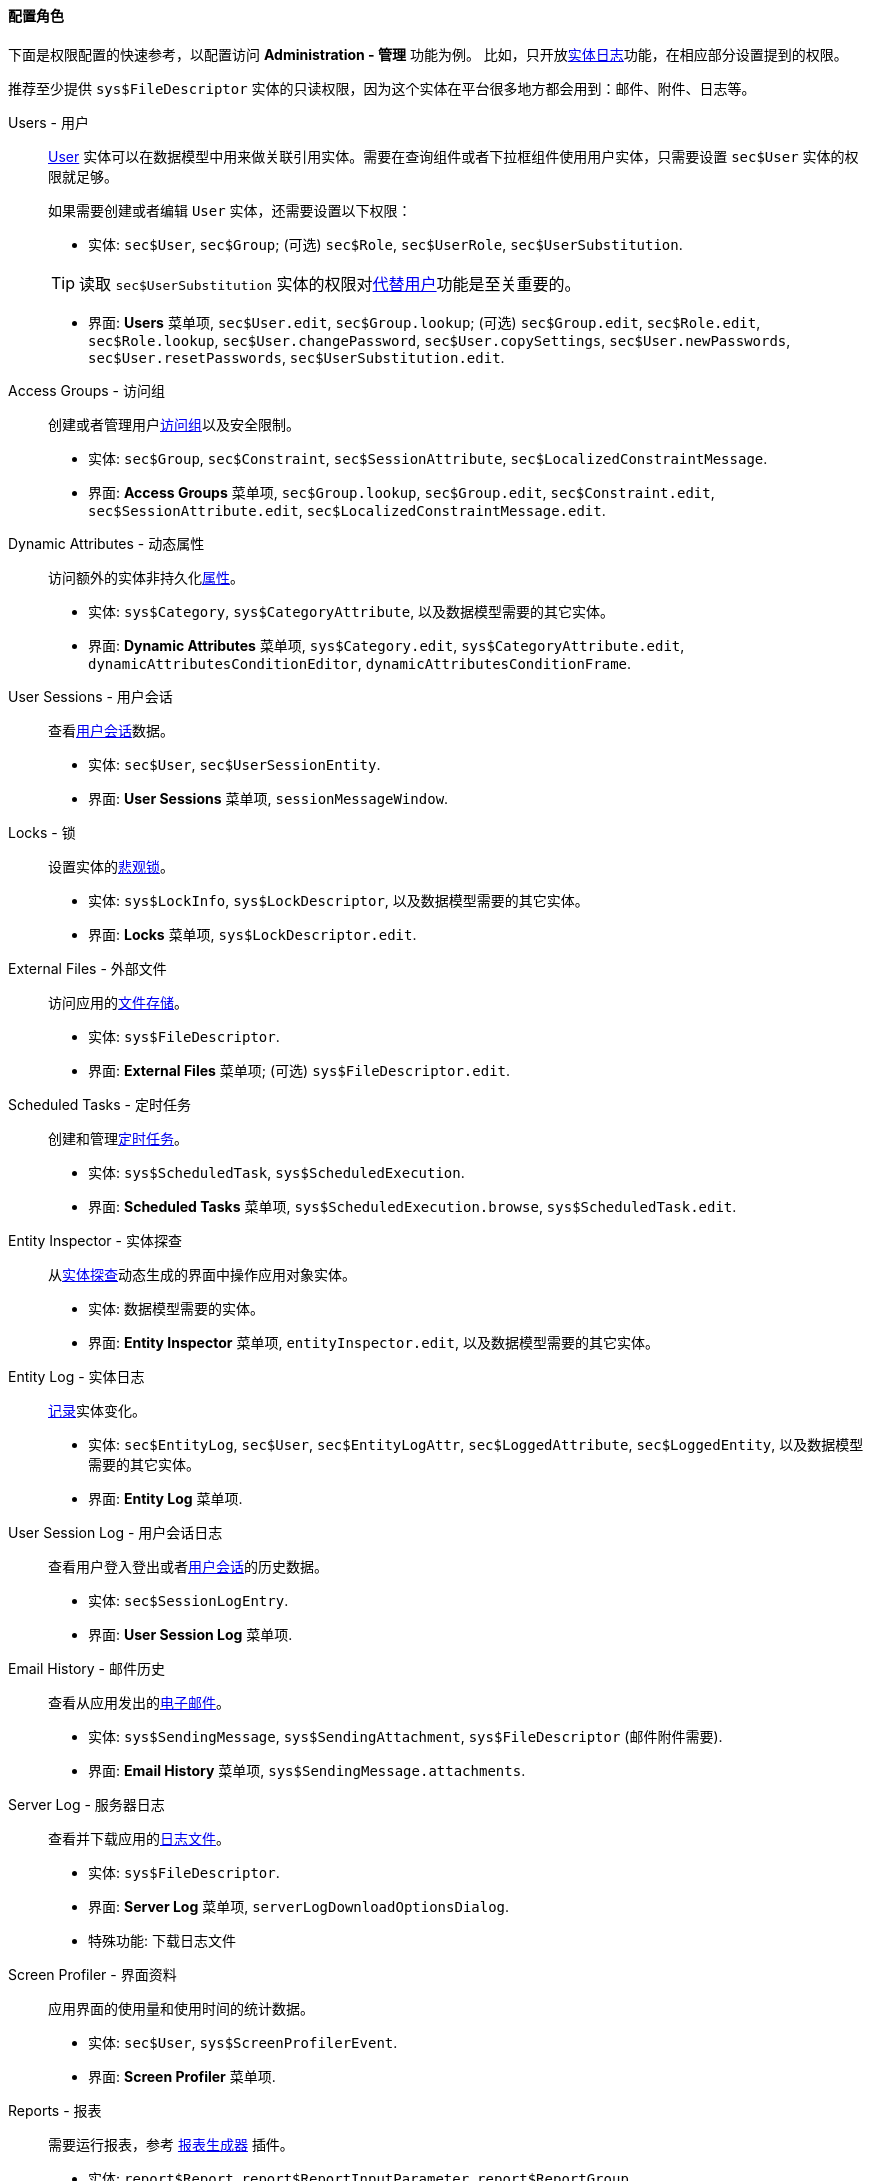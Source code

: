 :sourcesdir: ../../../../source

[[roles_example]]
==== 配置角色

下面是权限配置的快速参考，以配置访问 *Administration - 管理* 功能为例。
比如，只开放<<entity_log,实体日志>>功能，在相应部分设置提到的权限。

推荐至少提供 `sys$FileDescriptor` 实体的只读权限，因为这个实体在平台很多地方都会用到：邮件、附件、日志等。

Users - 用户::
+
--
<<users,User>> 实体可以在数据模型中用来做关联引用实体。需要在查询组件或者下拉框组件使用用户实体，只需要设置 `sec$User` 实体的权限就足够。

如果需要创建或者编辑 `User` 实体，还需要设置以下权限：

* 实体: `sec$User`, `sec$Group`; (可选) `sec$Role`, `sec$UserRole`, `sec$UserSubstitution`.

[TIP]
====
读取 `sec$UserSubstitution` 实体的权限对<<user_substitution,代替用户>>功能是至关重要的。
====

* 界面: *Users* 菜单项, `sec$User.edit`, `sec$Group.lookup`; (可选) `sec$Group.edit`, `sec$Role.edit`, `sec$Role.lookup`, `sec$User.changePassword`, `sec$User.copySettings`, `sec$User.newPasswords`, `sec$User.resetPasswords`, `sec$UserSubstitution.edit`.
--

Access Groups - 访问组::
+
--
创建或者管理用户<<groups,访问组>>以及安全限制。

* 实体: `sec$Group`, `sec$Constraint`, `sec$SessionAttribute`, `sec$LocalizedConstraintMessage`.

* 界面: *Access Groups* 菜单项, `sec$Group.lookup`, `sec$Group.edit`, `sec$Constraint.edit`, `sec$SessionAttribute.edit`, `sec$LocalizedConstraintMessage.edit`.
--

Dynamic Attributes - 动态属性::
+
--
访问额外的实体非持久化<<dynamic_attributes,属性>>。

* 实体: `sys$Category`, `sys$CategoryAttribute`, 以及数据模型需要的其它实体。

* 界面: *Dynamic Attributes* 菜单项, `sys$Category.edit`, `sys$CategoryAttribute.edit`, `dynamicAttributesConditionEditor`, `dynamicAttributesConditionFrame`.
--

User Sessions - 用户会话::
+
--
查看<<userSession,用户会话>>数据。

* 实体: `sec$User`, `sec$UserSessionEntity`.

* 界面: *User Sessions* 菜单项, `sessionMessageWindow`.
--

Locks - 锁::
+
--
设置实体的<<pessimistic_locking,悲观锁>>。

* 实体: `sys$LockInfo`, `sys$LockDescriptor`, 以及数据模型需要的其它实体。

* 界面: *Locks* 菜单项, `sys$LockDescriptor.edit`.
--

External Files - 外部文件::
+
--
访问应用的<<file_storage,文件存储>>。

* 实体: `sys$FileDescriptor`.

* 界面: *External Files* 菜单项; (可选) `sys$FileDescriptor.edit`.
--

Scheduled Tasks - 定时任务::
+
--
创建和管理<<scheduled_tasks,定时任务>>。

* 实体: `sys$ScheduledTask`, `sys$ScheduledExecution`.

* 界面: *Scheduled Tasks* 菜单项, `sys$ScheduledExecution.browse`, `sys$ScheduledTask.edit`.
--

Entity Inspector - 实体探查::
+
--
从<<entity_inspector,实体探查>>动态生成的界面中操作应用对象实体。

* 实体: 数据模型需要的实体。

* 界面: *Entity Inspector* 菜单项, `entityInspector.edit`, 以及数据模型需要的其它实体。
--

Entity Log - 实体日志::
+
--
<<entity_log,记录>>实体变化。

* 实体: `sec$EntityLog`, `sec$User`, `sec$EntityLogAttr`, `sec$LoggedAttribute`, `sec$LoggedEntity`, 以及数据模型需要的其它实体。

* 界面: *Entity Log* 菜单项.
--

User Session Log - 用户会话日志::
+
--
查看用户登入登出或者<<userSession_log,用户会话>>的历史数据。

* 实体: `sec$SessionLogEntry`.

* 界面: *User Session Log* 菜单项.
--

Email History - 邮件历史::
+
--
查看从应用发出的<<email_sending,电子邮件>>。

* 实体: `sys$SendingMessage`, `sys$SendingAttachment`, `sys$FileDescriptor` (邮件附件需要).

* 界面: *Email History* 菜单项, `sys$SendingMessage.attachments`.
--

Server Log - 服务器日志::
+
--
查看并下载应用的<<logging,日志文件>>。

* 实体: `sys$FileDescriptor`.

* 界面: *Server Log* 菜单项, `serverLogDownloadOptionsDialog`.

* 特殊功能: `下载日志文件`
--

Screen Profiler - 界面资料::
+
--
应用界面的使用量和使用时间的统计数据。

* 实体: `sec$User`, `sys$ScreenProfilerEvent`.

* 界面: *Screen Profiler* 菜单项.
--

Reports - 报表::
+
--
需要运行报表，参考 https://doc.cuba-platform.com/reporting-latest/[报表生成器] 插件。

* 实体: `report$Report`, `report$ReportInputParameter`, `report$ReportGroup`.

* 界面: `report$inputParameters`, `commonLookup`, `report$Report.run`,  `report$showChart` (如果包含图表模板)。
--


